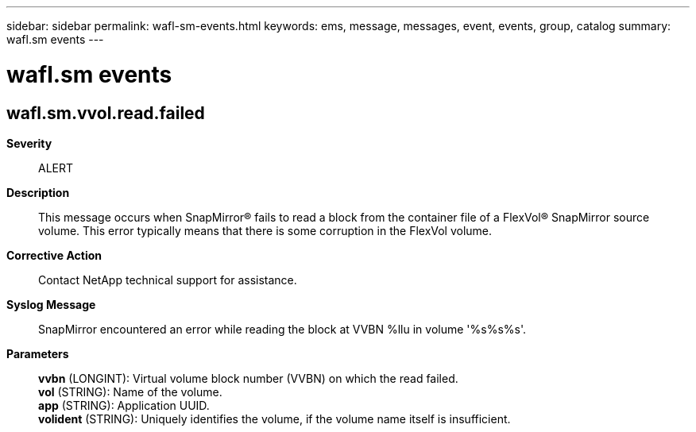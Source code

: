 ---
sidebar: sidebar
permalink: wafl-sm-events.html
keywords: ems, message, messages, event, events, group, catalog
summary: wafl.sm events
---

= wafl.sm events
:toclevels: 1
:hardbreaks:
:nofooter:
:icons: font
:linkattrs:
:imagesdir: ./media/

== wafl.sm.vvol.read.failed
*Severity*::
ALERT
*Description*::
This message occurs when SnapMirror(R) fails to read a block from the container file of a FlexVol(R) SnapMirror source volume. This error typically means that there is some corruption in the FlexVol volume.
*Corrective Action*::
Contact NetApp technical support for assistance.
*Syslog Message*::
SnapMirror encountered an error while reading the block at VVBN %llu in volume '%s%s%s'.
*Parameters*::
*vvbn* (LONGINT): Virtual volume block number (VVBN) on which the read failed.
*vol* (STRING): Name of the volume.
*app* (STRING): Application UUID.
*volident* (STRING): Uniquely identifies the volume, if the volume name itself is insufficient.
